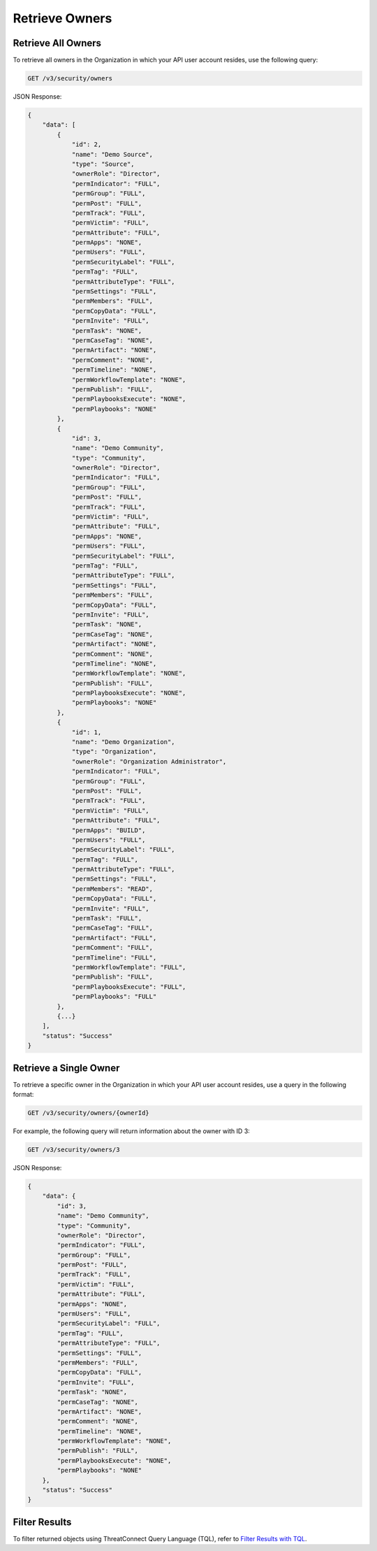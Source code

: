 Retrieve Owners
---------------

Retrieve All Owners
^^^^^^^^^^^^^^^^^^^

To retrieve all owners in the Organization in which your API user account resides, use the following query:

.. code::

    GET /v3/security/owners

JSON Response:

.. code:: json

    {
        "data": [
            {
                "id": 2,
                "name": "Demo Source",
                "type": "Source",
                "ownerRole": "Director",
                "permIndicator": "FULL",
                "permGroup": "FULL",
                "permPost": "FULL",
                "permTrack": "FULL",
                "permVictim": "FULL",
                "permAttribute": "FULL",
                "permApps": "NONE",
                "permUsers": "FULL",
                "permSecurityLabel": "FULL",
                "permTag": "FULL",
                "permAttributeType": "FULL",
                "permSettings": "FULL",
                "permMembers": "FULL",
                "permCopyData": "FULL",
                "permInvite": "FULL",
                "permTask": "NONE",
                "permCaseTag": "NONE",
                "permArtifact": "NONE",
                "permComment": "NONE",
                "permTimeline": "NONE",
                "permWorkflowTemplate": "NONE",
                "permPublish": "FULL",
                "permPlaybooksExecute": "NONE",
                "permPlaybooks": "NONE"
            },
            {
                "id": 3,
                "name": "Demo Community",
                "type": "Community",
                "ownerRole": "Director",
                "permIndicator": "FULL",
                "permGroup": "FULL",
                "permPost": "FULL",
                "permTrack": "FULL",
                "permVictim": "FULL",
                "permAttribute": "FULL",
                "permApps": "NONE",
                "permUsers": "FULL",
                "permSecurityLabel": "FULL",
                "permTag": "FULL",
                "permAttributeType": "FULL",
                "permSettings": "FULL",
                "permMembers": "FULL",
                "permCopyData": "FULL",
                "permInvite": "FULL",
                "permTask": "NONE",
                "permCaseTag": "NONE",
                "permArtifact": "NONE",
                "permComment": "NONE",
                "permTimeline": "NONE",
                "permWorkflowTemplate": "NONE",
                "permPublish": "FULL",
                "permPlaybooksExecute": "NONE",
                "permPlaybooks": "NONE"
            },
            {
                "id": 1,
                "name": "Demo Organization",
                "type": "Organization",
                "ownerRole": "Organization Administrator",
                "permIndicator": "FULL",
                "permGroup": "FULL",
                "permPost": "FULL",
                "permTrack": "FULL",
                "permVictim": "FULL",
                "permAttribute": "FULL",
                "permApps": "BUILD",
                "permUsers": "FULL",
                "permSecurityLabel": "FULL",
                "permTag": "FULL",
                "permAttributeType": "FULL",
                "permSettings": "FULL",
                "permMembers": "READ",
                "permCopyData": "FULL",
                "permInvite": "FULL",
                "permTask": "FULL",
                "permCaseTag": "FULL",
                "permArtifact": "FULL",
                "permComment": "FULL",
                "permTimeline": "FULL",
                "permWorkflowTemplate": "FULL",
                "permPublish": "FULL",
                "permPlaybooksExecute": "FULL",
                "permPlaybooks": "FULL"
            },
            {...}
        ],
        "status": "Success"
    }

Retrieve a Single Owner
^^^^^^^^^^^^^^^^^^^^^^^

To retrieve a specific owner in the Organization in which your API user account resides, use a query in the following format:

.. code::

    GET /v3/security/owners/{ownerId}

For example, the following query will return information about the owner with ID 3:

.. code::

    GET /v3/security/owners/3

JSON Response:

.. code:: json

    {
        "data": {
            "id": 3,
            "name": "Demo Community",
            "type": "Community",
            "ownerRole": "Director",
            "permIndicator": "FULL",
            "permGroup": "FULL",
            "permPost": "FULL",
            "permTrack": "FULL",
            "permVictim": "FULL",
            "permAttribute": "FULL",
            "permApps": "NONE",
            "permUsers": "FULL",
            "permSecurityLabel": "FULL",
            "permTag": "FULL",
            "permAttributeType": "FULL",
            "permSettings": "FULL",
            "permMembers": "FULL",
            "permCopyData": "FULL",
            "permInvite": "FULL",
            "permTask": "NONE",
            "permCaseTag": "NONE",
            "permArtifact": "NONE",
            "permComment": "NONE",
            "permTimeline": "NONE",
            "permWorkflowTemplate": "NONE",
            "permPublish": "FULL",
            "permPlaybooksExecute": "NONE",
            "permPlaybooks": "NONE"
        },
        "status": "Success"
    }

Filter Results
^^^^^^^^^^^^^^

To filter returned objects using ThreatConnect Query Language (TQL), refer to `Filter Results with TQL <https://docs.threatconnect.com/en/latest/rest_api/v3/filter_results.html>`_.

